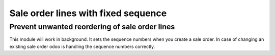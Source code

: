 Sale order lines with fixed sequence
====================================

Prevent unwanted reordering of sale order lines
-----------------------------------------------

This module will work in background. It sets the sequence numbers when you create a sale order.
In case of changing an existing sale order odoo is handling the sequence numbers correctly.
